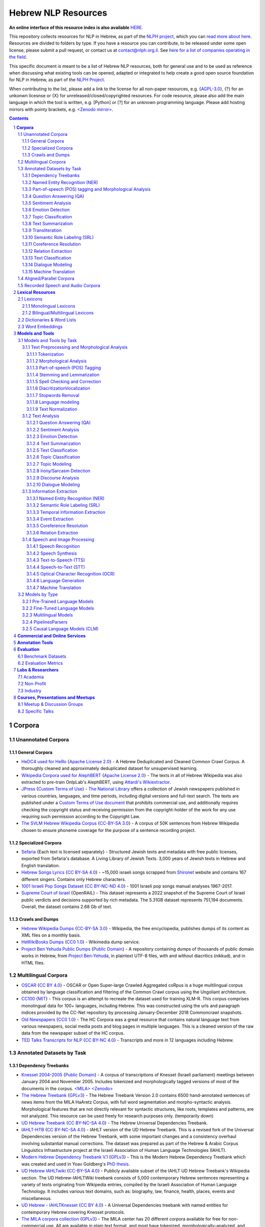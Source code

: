 Hebrew NLP Resources
####################

**An online interface of this resource index is also available** `HERE <https://resources.nnlp-il.mafat.ai/>`_.

This repository collects resources for NLP in Hebrew, as part of the `NLPH project <https://github.com/NLPH/NLPH>`_, which you can `read more about here <https://github.com/NLPH/NLPH>`_. Resources are divided to folders by type. If you have a resource you can contribute, to be released under some open license, please submit a pull request, or contact us at `contact@nlph.org.il <mailto:contact@nlph.org.il>`_. See `here for a list of companies operating in the field <https://github.com/NLPH/NLPH_Resources/blob/master/Industry.rst>`_.

This specific document is meant to be a list of Hebrew NLP resources, both for general use and to be used as reference when discussing what existing tools can be opened, adapted or integrated to help create a good open source foundation for NLP in Hebrew, as part of the `NLPH Project <https://github.com/NLPH/NLPH>`_.

When contributing to the list, please add a link to the license for all non-paper resources, e.g. {`AGPL-3.0`_}, {?} for an unkonwn licesnse or {X} for unreleased/closed/copyrighted resources. For code resource, please also add the main language in which the tool is written, e.g. [Python] or [?] for an unknown programming language. Please add hosting mirrors with pointy brackets, e.g. `<Zenodo mirror> <https://zenodo.org/record/2707356>`_.


.. contents::

.. section-numbering::


**Corpora**
========== 

Unannotated Corpora
------------------------------

General Corpora
^^^^^^^^^^^^^^

* `HeDC4 used for HeRo <https://huggingface.co/datasets/HeNLP/HeDC4>`_ {`Apache License 2.0`_} - A Hebrew Deduplicated and Cleaned Common Crawl Corpus. A thoroughly cleaned and approximately deduplicated dataset for unsupervised learning.

* `Wikipedia Corpora used for AlephBERT <https://github.com/OnlpLab/AlephBERT/tree/main/data/wikipedia>`_ {`Apache License 2.0`_} - The texts in all of Hebrew Wikipedia was also extracted to pre-train OnlpLab's AlephBERT, using `Attardi's Wikiextractor <https://github.com/attardi/wikiextractor>`_.

* `JPress <http://www.jpress.org.il>`_ {`Custom Terms of Use`_} - `The National Library <http://web.nli.org.il>`_ offers a collection of Jewish newspapers published in various countries, languages, and time periods, including digital versions and full-text search. The texts are published under a `Custom Terms of Use document <http://web.nli.org.il/sites/JPress/English/about/Pages/tems-of-use.aspx>`_ that prohibits commercial use, and additionally requires checking the copyright status and receiving permission from the copyright-holder of the work for any use requiring such permission according to the Copyright Law.

* `The SVLM Hebrew Wikipedia Corpus <https://github.com/NLPH/SVLM-Hebrew-Wikipedia-Corpus>`_ {`CC-BY-SA 3.0`_} - A corpus of 50K sentences from Hebrew Wikipedia chosen to ensure phoneme coverage for the purpose of a sentence recording project.

Specialized Corpora
^^^^^^^^^^^^^^^^^

* `Sefaria <https://github.com/Sefaria/Sefaria-Export/>`_ {Each text is licensed separately} - Structured Jewish texts and metadata with free public licenses, exported from Sefaria's database. A Living Library of Jewish Texts. 3,000 years of Jewish texts in Hebrew and English translation.

* `Hebrew Songs Lyrics <https://www.kaggle.com/datasets/guybarash/hebrew-songs-lyrics?fbclid=IwAR1Tji-2oWxeB54wM3YDVViMG7xTM6000yiov_H1AZTQVRiP9VfmiXkyYu4>`_ {`CC BY-SA 4.0 <https://creativecommons.org/licenses/by-sa/4.0/>`_} - ~15,000 israeli songs scrapped from `Shironet <https://shironet.mako.co.il/>`_ website and contains 167 different singers. Contains only Hebrew characters.

* `1001 Israeli Pop Songs Dataset <https://www.kaggle.com/datasets/adamyodfat/1001-israeli-pop-dataset>`_ {`CC BY-NC-ND 4.0`_} - 1001 Israeli pop songs manual analyses 1967-2017.

* `Supreme Court of Israel <https://huggingface.co/datasets/LevMuchnik/SupremeCourtOfIsrael>`_ {OpenRAIL} - This dataset represents a 2022 snapshot of the Supreme Court of Israel public verdicts and decisions supported by rich metadata. The 5.31GB dataset represents 751,194 documents. Overall, the dataset contains 2.68 Gb of text.

Crawls and Dumps
^^^^^^^^^^^^^^^^^

* `Hebrew Wikipedia Dumps <https://dumps.wikimedia.org/hewiki/latest/>`_ {`CC-BY-SA 3.0`_} - Wikipedia, the free encyclopedia, publishes dumps of its content as XML files on a monthly basis.

* `HeWikiBooks Dumps <https://dumps.wikimedia.org/>`_ {`CC0 1.0`_} - Wikimedia dump service.

* `Project Ben Yehuda Public Dumps <https://github.com/projectbenyehuda/public_domain_dump>`_ {`Public Domain`_} - A repository containing dumps of thousands of public domain works in Hebrew, from `Project Ben-Yehuda <https://bybe.benyehuda.org/>`_, in plaintext UTF-8 files, with and without diacritics (nikkud), and in HTML files.

Multilingual Corpora
----------------------------

* `OSCAR <https://oscar-corpus.com/>`_ {`CC BY 4.0 <https://creativecommons.org/licenses/by/4.0/>`_} - OSCAR or Open Super-large Crawled Aggregated coRpus is a huge multilingual corpus obtained by language classification and filtering of the Common Crawl corpus using the Ungoliant architecture.

* `CC100 <https://data.statmt.org/cc-100/?fbclid=IwAR2czQ8iHkINcK3oAoYTtIRcsj0TaiKOedor6S3Xzb-9-djTnHrK5D69lD0>`_ {`MIT`_} - This corpus is an attempt to recreate the dataset used for training XLM-R. This corpus comprises monolingual data for 100+ languages, including Hebrew. This was constructed using the urls and paragraph indices provided by the CC-Net repository by processing January-December 2018 Commoncrawl snapshots.

* `Old Newspapers <https://www.kaggle.com/datasets/alvations/old-newspapers?select=old-newspaper.tsv>`_ {`CC0 1.0`_} - The HC Corpora was a great resource that contains natural language text from various newspapers, social media posts and blog pages in multiple languages. This is a cleaned version of the raw data from the newspaper subset of the HC corpus.

* `TED Talks Transcripts for NLP <https://www.kaggle.com/datasets/miguelcorraljr/ted-ultimate-dataset>`_ {`CC BY-NC 4.0`_} - Transcripts and more in 12 languages including Hebrew.

Annotated Datasets by Task
----------------------------------------

Dependency Treebanks
^^^^^^^^^^^^^^^^^

* `Knesset 2004-2005 <https://github.com/NLPH/knesset-2004-2005>`_ {`Public Domain`_} - A corpus of transcriptions of Knesset (Israeli parliament) meetings between January 2004 and November 2005. Includes tokenized and morphologically tagged versions of most of the documents in the corpus. `<MILA> <http://www.mila.cs.technion.ac.il/eng/resources_corpora_haknesset.html>`_ `<Zenodo> <https://zenodo.org/record/2707356>`_

* `The Hebrew Treebank <http://www.mila.cs.technion.ac.il/resources_treebank.html>`_ {`GPLv3`_} - The Hebrew Treebank Version 2.0 contains 6500 hand-annotated sentences of news items from the MILA HaAretz Corpus, with full word segmentation and morpho-syntactic analysis. Morphological features that are not directly relevant for syntactic structures, like roots, templates and patterns, are not analyzed. This resource can be used freely for research purposes only. (temporarily down)

* `UD Hebrew Treebank <https://github.com/UniversalDependencies/UD_Hebrew>`_ {`CC BY-NC-SA 4.0`_} - The Hebrew Universal Dependencies Treebank.

* `IAHLT-HTB <https://github.com/IAHLT/UD_Hebrew>`_ {`CC BY-NC-SA 4.0`_} - IAHLT version of the UD Hebrew Treebank. This is a revised fork of the Universal Dependencies version of the Hebrew Treebank, with some important changes and a consistency overhaul involving substantial manual corrections. The dataset was prepared as part of the Hebrew & Arabic Corpus Linguistics Infrastructure project at the Israeli Association of Human Language Technologies (IAHLT). 

* `Modern Hebrew Dependency Treebank V.1 <https://www.cs.bgu.ac.il/~yoavg/data/hebdeptb/>`_ {`GPLv3`_} - This is the Modern Hebrew Dependency Treebank which was created and used in Yoav Goldberg's `PhD thesis <http://www.cs.bgu.ac.il/~nlpproj/yoav-phd.pdf>`_.

* `UD Hebrew IAHLTwiki <https://github.com/UniversalDependencies/UD_Hebrew-IAHLTwiki>`_ {`CC-BY-SA 4.0`_} - Publicly available subset of the IAHLT UD Hebrew Treebank's Wikipedia section. The UD Hebrew-IAHLTWiki treebank consists of 5,000 contemporary Hebrew sentences representing a variety of texts originating from Wikipedia entries, compiled by the Israeli Association of Human Language Technology. It includes various text domains, such as: biography, law, finance, health, places, events and miscellaneous. 

* `UD Hebrew - IAHLTKnesset <https://github.com/IAHLT/UD_Hebrew-IAHLTKnesset>`_ {`CC BY 4.0`_} - A Universal Dependencies treebank with named entities for contemporary Hebrew covering Knesset protocols. 

* `The MILA corpora collection <http://www.mila.cs.technion.ac.il/resources_corpora.html>`_ {`GPLv3`_} - The MILA center has 20 different corpora available for free for non-commercial use. All are available in plain text format, and most have tokenized, morphologically-analyzed, and morphologically-disambiguated versions available too. (temporarily down)

Named Entity Recognition (NER)
^^^^^^^^^^^^^^^^^^^^^^^^^^^^^^^^^^

* `NEMO <https://github.com/OnlpLab/NEMO-Corpus>`_ {`CC BY 4.0 <https://creativecommons.org/licenses/by/4.0/>`_} - Named Entity (NER) annotations of the Hebrew Treebank (Haaretz newspaper) corpus, including: morpheme and token level NER labels, nested mentions, and more. The following entity types are tagged: Person, Organization, Geo-Political Entity, Location, Facility, Work-of-Art, Event, Product, Language.

* `MDTEL <https://github.com/yonatanbitton/mdtel?fbclid=IwAR3Npi5lG4hGy1dcQwdr2RWuEFUArjmQ_bo3FXQ9KhYZUpK5OO67-aT-e5k>`_ {`MIT`_} - A dataset of posts from the www.camoni.co.il, tagged with medical entities from the UMLS, and a code that recognize medical entities in the Hebrew text.

* `Ben-Mordecai and Elhadad's Corpus <https://www.cs.bgu.ac.il/~elhadad/nlpproj/naama/>`_ {?} - Newspaper articles in different fields: news, economy, fashion and gossip. The following entity types are tagged: entity names (person, location, organization), temporal expression (date, time) and number expression (percent, money). `Demo <https://www.cs.bgu.ac.il/~elhadad/nlpproj/naama/demo/demo.html>`_

* `UD Hebrew - IAHLTKnesset <https://github.com/IAHLT/UD_Hebrew-IAHLTKnesset>`_ {`CC BY 4.0`_} - A Universal Dependencies treebank with named entities for contemporary Hebrew covering Knesset protocols.

Part-of-speech (POS) tagging and Morphological Analysis
^^^^^^^^^^^^^^^^^^^^^^^^^^^^^^^^^^

* `Knesset 2004-2005 <https://github.com/NLPH/knesset-2004-2005>`_ {`Public Domain`_} - A corpus of transcriptions of Knesset (Israeli parliament) meetings between January 2004 and November 2005. Includes tokenized and morphologically tagged versions of most of the documents in the corpus. `<MILA> <http://www.mila.cs.technion.ac.il/eng/resources_corpora_haknesset.html>`_ `<Zenodo> <https://zenodo.org/record/2707356>`_

* `The Hebrew Treebank <http://www.mila.cs.technion.ac.il/resources_treebank.html>`_ {`GPLv3`_} - The Hebrew Treebank Version 2.0 contains 6500 hand-annotated sentences of news items from the MILA HaAretz Corpus, with full word segmentation and morpho-syntactic analysis. Morphological features that are not directly relevant for syntactic structures, like roots, templates and patterns, are not analyzed. This resource can be used freely for research purposes only. (temporarily down)

* `UD Hebrew Treebank <https://github.com/UniversalDependencies/UD_Hebrew>`_ {`CC BY-NC-SA 4.0`_} - The Hebrew Universal Dependencies Treebank.

* `IAHLT-HTB <https://github.com/IAHLT/UD_Hebrew>`_ {`CC BY-NC-SA 4.0`_} - IAHLT version of the UD Hebrew Treebank. This is a revised fork of the Universal Dependencies version of the Hebrew Treebank, with some important changes and a consistency overhaul involving substantial manual corrections. The dataset was prepared as part of the Hebrew & Arabic Corpus Linguistics Infrastructure project at the Israeli Association of Human Language Technologies (IAHLT). 

* `Modern Hebrew Dependency Treebank V.1 <https://www.cs.bgu.ac.il/~yoavg/data/hebdeptb/>`_ {`GPLv3`_} - This is the Modern Hebrew Dependency Treebank which was created and used in Yoav Goldberg's `PhD thesis <http://www.cs.bgu.ac.il/~nlpproj/yoav-phd.pdf>`_.

* `UD Hebrew IAHLTwiki <https://github.com/UniversalDependencies/UD_Hebrew-IAHLTwiki>`_ {`CC-BY-SA 4.0`_} - Publicly available subset of the IAHLT UD Hebrew Treebank's Wikipedia section. The UD Hebrew-IAHLTWiki treebank consists of 5,000 contemporary Hebrew sentences representing a variety of texts originating from Wikipedia entries, compiled by the Israeli Association of Human Language Technology. It includes various text domains, such as: biography, law, finance, health, places, events and miscellaneous. 

* `UD Hebrew - IAHLTKnesset <https://github.com/IAHLT/UD_Hebrew-IAHLTKnesset>`_ {`CC BY 4.0`_} - A Universal Dependencies treebank with named entities for contemporary Hebrew covering Knesset protocols. 

* `The Hebrew Language Corpus - Morphological Annotation (קורפוס השפה העברית - תיוג מורפולוגי) <https://data.gov.il/dataset/corpus?fbclid=IwAR0wdLSYk-v43SiZI1c2s4Pq0LPlPHP0HJ6MVHzKwn5l7GEXNVScRSyjUSk>`_ {`Open`_} - An annotated Hebrew database published as part of the Hebrew Language Corpus Project of Israel National Digital Agency and The Academy of the Hebrew Language.

* `The MILA corpora collection <http://www.mila.cs.technion.ac.il/resources_corpora.html>`_ {`GPLv3`_} - The MILA center has 20 different corpora available for free for non-commercial use. All are available in plain text format, and most have tokenized, morphologically-analyzed, and morphologically-disambiguated versions available too. (temporarily down)


Question Answering (QA)
^^^^^^^^^^^^^^^^^^^^^^^^^^^^^^^^^^

* `HeQ <https://github.com/NNLP-IL/Hebrew-Question-Answering-Dataset>`_ {`CC BY 4.0 <https://creativecommons.org/licenses/by/4.0/>`_} - a question answering dataset in Modern Hebrew, consisting of 30,147 questions. The dataset follows the format and crowdsourcing methodology of SQuAD (Stanford Question Answering Dataset) and the original ParaShoot. A team of crowdworkers formulated and answered reading comprehension questions based on random paragraphs in Hebrew. The answer to each question is a segment of text (span) included in the relevant paragraph. The paragraphs are sourced from two different platforms: (1) Hebrew Wikipedia, and (2) Geektime, an online Israeli news channel specializing in technology.

* `ParaShoot <https://github.com/omrikeren/ParaShoot>`_ {?} - A Hebrew question and answering dataset in the style of `SQuAD <https://arxiv.org/abs/1606.05250>`_, created by Omri Keren and Omer Levy. ParaShoot is based on articles scraped from Wikipedia. The dataset contains 3K crowdsource-annotated pairs of questions and answers, in a setting suitable for few-shot learning.

* `HebWiki QA <https://github.com/TechnionTDK/hebwiki-qa?fbclid=IwAR0Xbq-s1xu2gH8BS35zgFgNCeHIJ6wVZws4gqHCZ_VucbgiIngpHNTWApU>`_ {?} Translated (by google translation API) SQUAD dataset from English to Hebrew. The translation process included fixation and removal of bad translations.

Sentiment Analysis
^^^^^^^^^^^^^^^^^^^^^^^^^^^^^^^^^^

* `Hebrew-Sentiment-Data Amram et al. <https://github.com/OnlpLab/Hebrew-Sentiment-Data>`_ {?} - A sentiment analysis benchmark (positive, negative and neutral sentiment) for Hebrew, based on 12K social media comments, containing two instances of input items: token-based and morpheme-based. A cleaned version of the Hebrew Sentiment dataset - a test-train data leakage was cleaned.

* `Emotion User Generated Content (UGC) <https://github.com/avichaychriqui/HeBERT?fbclid=IwAR0GVuSWEvYWimkV4Z22h6-GSEznY2G2eIRz7gDGcAcHT3hB4vgUkxkBCPg>`_ {`MIT`_} - collected for HeBERT model and includes comments posted on news articles collected from 3 major Israeli news sites, between January 2020 to August 2020. The total size of the data is ~150 MB, including over 7 millions words and 350K sentences. ~2000 sentences were annotated by crowd members (3-10 annotators per sentence) **for overall sentiment (polarity)** and eight emotions.

* `Sentiment HebrewDataset <https://github.com/shlomisumit/HebrewDatasets>`_ {`MIT`_} -  The sentiment analysis dataset contains 75,152 tagged sentences from 3 categories: economy, news (mostly politics) and sport. All the sentences were annotated by crowd members (2-5 annotators) to sentiment: positive, negative or neutral. This dataset was created by SUMIT-AI company, thanks to joint funding of the `NNLP-IL <https://nnlp-il.mafat.ai/>`_.

Emotion Detection
^^^^^^^^^^^^^^^^^^^^^^^^^^^^^^^^^^

* `Emotion User Generated Content (UGC) <https://github.com/avichaychriqui/HeBERT?fbclid=IwAR0GVuSWEvYWimkV4Z22h6-GSEznY2G2eIRz7gDGcAcHT3hB4vgUkxkBCPg>`_ {`MIT`_} - collected for HeBERT model and includes comments posted on news articles collected from 3 major Israeli news sites, between January 2020 to August 2020. The total size of the data is ~150 MB, including over 7 millions words and 350K sentences. ~2000 sentences were annotated by crowd members (3-10 annotators per sentence) for overall sentiment (polarity) and eight emotions: anger, disgust, expectation , fear, happiness, sadness, surprise and trust.

Topic Classification
^^^^^^^^^^^^^^^^^^^^^^^^^^^^^^^^^^

* `Knesset Topic Classification <https://github.com/NitzanBarzilay/KnessetTopicClassification/>`_ {?} - This data was collected as a part of Nitzan Barzilay's project and contains about 2,700 quotes from Knesset meetings, manually classified into eight topics: education, Covid-19, welfare, economic, women and LGBT, health, security, internal security.

* `ThinkIL <http://thinkil.co.il/the-website/credits_and_sponsors/>`_ {`CC-BY-SA 3.0`_} - An archive of the writings of Zvi Yanai.

Text Summarization
^^^^^^^^^^^^^^^^^^^^^^^^^^^^^^^^^^

Transliteration
^^^^^^^^^^^^^^^^^^^^^^^^^^^^^^^^^^
* `TaatikNet <https://github.com/morrisalp/taatiknet>`_ {`CC BY-SA 3.0`_} - Sequence-to-sequence learning for Hebrew transliteration (converting between Hebrew text and Latin transliteration). See also `post<https://towardsdatascience.com/taatiknet-sequence-to-sequence-learning-for-hebrew-transliteration-4c9175a90c23>`_ and for an interactive demo, see `https://huggingface.co/spaces/malper/taatiknet>`_

Semantic Role Labeling (SRL)
^^^^^^^^^^^^^^^^^^^^^^^^^^^^^^^^^^

Coreference Resolution
^^^^^^^^^^^^^^^^^^^^^^^^^^^^^^^^^^

Relation Extraction
^^^^^^^^^^^^^^^^^^^^^^^^^^^^^^^^^^

Text Classification
^^^^^^^^^^^^^^^^^^^^^^^^^^^^^^^^^^

Dialogue Modeling
^^^^^^^^^^^^^^^^^^^^^^^^^^^^^^^^^^

Machine Translation
^^^^^^^^^^^^^^^^^^^^^^^^^^^^^^^^^^

Aligned/Parallel Corpora
-----------------------------------

Recorded Speech and Audio Corpora
----------------------------------------------------

* `The HUJI Corpus of Spoken Hebrew <https://huji-corpus.com/>`_ {`CC BY 4.0 <https://creativecommons.org/licenses/by/4.0/>`_} - The corpus project, created by Dr Michal Marmorstein, Nadav Matalon, Amir Efrati, Itamar Folman and Yuval Geva, and hosted by the Hebrew University of Jerusalem (HUJI), aims at documenting naturally occurring speech and interaction in Modern Hebrew. Data come from telephone conversations recorded during the years 2020–2021. Data annotation followed standard methods of Interactional Linguistics (Couper-Kuhlen and Selting 2018). Audio files and transcripts were made freely accessible online.

* `CoSIH - The Corpus of Spoken Hebrew <http://cosih.com/table-3.html>`_ {?} - The Corpus of Spoken Israeli Hebrew (CoSIH) is a database of recordings of spoken Israeli Hebrew

* `MaTaCOp <https://www.openu.ac.il/en/academicstudies/matacop/pages/default.aspx>`_ {?} - a corpus of Hebrew dialogues within the Map Task framework (allowed for non-commercial research and teaching purposes only)

* `HaArchion <http://www.haarchion.co.il/>`_ {?} - Recording of various Hebrew prose and poetry being read. (temporarily down)

* `Robo-Shaul (רובו-שאול) <https://story.kan.org.il/robo_shaul>`_ {?} - Transcribed audio recordings (30 hours) of an Israeli economics podcast (חיות כיס).

**Lexical Resources**
================

Lexicons
--------------

Monolingual Lexicons
^^^^^^^^^^^^^^^^^^^^^^^^^

* The BGU morphological lexicon (not yet released)

* The morphological lexicon of the Israeli National Institute for Testing and Evaluation (not yet released)

* `The MILA lexicon of Hebrew words <http://www.mila.cs.technion.ac.il/resources_lexicons_mila.html>`_ {`GPLv3`_} - The lexicon was designed mainly for usage by morphological analyzers, but is being constantly extended to facilitate other applications as well. The lexicon contains about 25,000 lexicon items and is extended regularly. Free for non-commercial use. (temporarily down)

* `MILA's Verb Complements Lexicon <https://github.com/NLPH/NLPH_Resources/tree/master/linguistic_resources/lexicons/MILA_verb_complements%20_lexicon>`_ {`GPLv3`_}

* `Hebrew Psychological Lexicons <https://github.com/natalieShapira/HebrewPsychologicalLexicons?fbclid=IwAR20aH6v8MY9rZH9H03-DetxPYVEjispaH5n2Zrs-rSnjOFyv4zNiawlpIU>`_ {`CC-BY-SA 4.0`_} - Natalie Shapira's large collection of Hebrew psychological lexicons and word lists. Useful for various psychology applications such as detecting emotional state, well being, relationship quality in conversation, identifying topics (e.g., family, work) and many more.

Bilingual/Multilingual Lexicons
^^^^^^^^^^^^^^^^^^^^^^^^^^^^^^^^^^

* `Hebrew WordNet <http://www.mila.cs.technion.ac.il/resources_lexicons_wordnet.html>`_ {`GPLv3`_} -  Hebrew WordNet uses the MultiWordNet methodology and is aligned with the one developed at IRST (and therefore is aligned with English, Italian and Spanish). Free for non-commercial use. (temporarily down)

* `Sentiment lexicon <https://www.kaggle.com/datasets/rtatman/sentiment-lexicons-for-81-languages>`_ {`GPLv3`_} - Sentiment analysis, the task of automatically detecting whether a piece of text is positive or negative, generally relies on a hand-curated list of words with positive sentiment (good, great, awesome) and negative sentiment (bad, gross, awful). This dataset contains both positive and negative sentiment lexicons for 81 languages.

* `word2word <https://github.com/Kyubyong/word2word>`_ {`Apache License 2.0`_} - Easy-to-use word-to-word translations for 3,564 language pairs. Hebrew is one of the 62 supported languages, and thus word-to-word translation to/from Hebrew is supported for 61 languages.

Dictionaries & Word Lists
-------------------------------------------

* `Eran Tomer's Digital Vocalized Text Corpus <https://www.dropbox.com/sh/rlg0k0flz0675ho/AADvfxmY3SN8lqmkGAWr0hd2a?dl=0>`_ {`Apache License 2.0`_} - A corpus of digital vocalized Hebrew texts created by Eran Tomer as part of his Master thesis. The corpus is found in the ``resources`` folder.

* `MILA's Hebrew Stopwords List <https://github.com/NLPH/NLPH_Resources/tree/master/linguistic_resources/word_lists/MILA_stopwords>`_ {`GPLv3`_} - An Excel XLSX file containing 23,327 Hebrew tokens in descending order of frequency.

* `Tapuz Hebrew Stop Words <https://www.kaggle.com/datasets/danofer/hebrew-stop-words?fbclid=IwAR2DpSsgJuYyPdaJ9K2WUpZY324pjkXOAuWKv4sUhgkZVjY7n6ej6UK7pwQ>`_ - a list of the 500 most common words (stop words) computed from discussions from the Tapuz People website, on a variety of subjects. (Data files © Original Authors)

* `Stop words <https://www.kaggle.com/datasets/heeraldedhia/stop-words-in-28-languages?select=hebrew.txt>`_ {`GPLv2`_} - Stop words in 28 languages.

* `Hebrew verb lists <https://github.com/NLPH/NLPH_Resources/tree/master/linguistic_resources/word_lists/hebrew_verbs_eran_tomer>`_ {`CC-BY 4.0`_} - Created by Eran Tomer (erantom@gmail.com).

* `Hebrew name lists <https://github.com/NLPH/NLPH_Resources/tree/master/linguistic_resources/word_lists/dday>`_ {`CC-BY 4.0`_} - Lists of street, company, given and last names. Created by Guy Laybovitz.

* `Most Common Hebrew Verbs on Twitter <https://github.com/NLPH/NLPH_Resources/blob/master/linguistic_resources/word_lists/top_1000_hebrew_words_twitter_2018.txt>`_ - 1000 most frequent words in Hebrew tweets during (roughly) 2018.

* `KIMA - the Historical Hebrew Gazetteer <http://data.geo-kima.org/>`_ - Place Names in the Hebrew Script. An open, attestation based, historical database. Kima currently holds 27,239 Places, with 94,650 alternate variants of their names and 236,744 attestations of these variants.

* Wikidata Lexemes {`CC0 1.0`_} - over 500K conjugations with morphological analysis, mainly based on Hspell. Can be queried using http://query.wikidata.org/ - Uploaded by Uziel302

* `Most Common Hebrew Words on Twitter <https://github.com/YontiLevin/Hebrew-most-common-words-by-Twitter?fbclid=IwAR2oZcojNddFzs4Cd6cMI-Zyp1Mh8h2s2Ih61mQ3vQMDyw-2wf6Dd3DmIMw>`_ - Hebrew most common words by Twitter based on tweets from March 2018 to March 2019.

* `Hebrew WordLists <https://github.com/eyaler/hebrew_wordlists?fbclid=IwAR3QlqD_MDPxhiK7IktW7Sp8fnlgANT3TCYX6R_Rg_gzK9t8vXAqDuAbP90>`_ {`AGPL-3.0`_} - Useful word lists extracted from Hspell 1.4 by Eyal Gruss.

* `Hebrew stop word base on the UD <https://github.com/NNLP-IL/Stop-Words-Hebrew>`_ {`CC-BY-SA 4.0`_} - List of stop words in Hebrew produced by using Universal Dependencies of the The Israeli Association of Human Language Technologies (IAHLT).

* `The Word-Frequency Database for Printed Hebrew <https://github.com/eranroz/BotMisparim>`_ - supplies the frequency of occurrence of any Hebrew letter cluster (mean occurrence per million). The corpus was assembled throughout the year 2001, and consists of text downloaded from 914 editions of the three major daily online Hebrew newspapers (Haaretz, Maariv, and Yediot Acharonot). After removing abbreviations, single characters, forms with counts that are less than 3 (mostly typos), and splitting hyphenated forms (vast majority were two words), the corpus totals 554,270 types and 619,835,788 tokens. (©The Hebrew University of Jerusalem)

Word Embeddings
------------------------------

* `fastText pre-trained word vectors <https://github.com/facebookresearch/fastText/blob/master/docs/pretrained-vectors.md>`_ for Hebrew {`CC-BY-SA 3.0`_} - Trained on `Wikipedia <https://www.wikipedia.org/>`_ using `fastText <https://github.com/facebookresearch/fastText>`_. Comes in both the binary and text default formats of fastText: `binary+text <https://dl.fbaipublicfiles.com/fasttext/vectors-wiki/wiki.he.zip>`_, `text <https://dl.fbaipublicfiles.com/fasttext/vectors-wiki/wiki.he.vec>`_. In the text format, each line contains a word followed by its embedding; Each value is space separated; Words are ordered by their frequency in a descending order.

* `hebrew-word2vec pre-trained word vectors <https://github.com/Ronshm/hebrew-word2vec>`_ {`Apache License 2.0`_} - Trained on data from Twitter. Developed by Ron Shemesh in Bar-Ilan University's NLP lab under the instruction of Dr. Yoav Goldberg. Contains vectors for over 1.4M words (as of January 2018). Comes in a zip with two files: a text file with a word list and a NumPy array file (npy file).

* `CoNLL17 word2vec word embeddings <http://vectors.nlpl.eu/repository/>`_ {`CC BY 4.0 <https://creativecommons.org/licenses/by/4.0/>`_} - Trained on the Hebrew CoNLL17 corpus using Word2Vec continuous skipgram, with a vecotor dimension of 100 and a window size of 10. The vocabulary includes 672,384 words.

* `CoNLL17 ELMO word embeddings <https://github.com/ltgoslo/simple_elmo/>`_ {`GPLv3`_} - Trained on the Hebrew CoNLL17 corpus using ELMO. **NOTE:** The link at the repository might not work. To download a concerete version of the Hebrew embeddings, `press here <http://vectors.nlpl.eu/repository/20/154.zip>`_.

* `Hebrew Word Embeddings by Lior Shkiller <https://github.com/liorshk/wordembedding-hebrew>`_ - Read more in `this blog post <https://www.oreilly.com/learning/capturing-semantic-meanings-using-deep-learning>`_.

* `Hebrew Subword Embeddings <https://nlp.h-its.org/bpemb/he/>`_

* `LASER Language-Agnostic SEntence Representations <https://github.com/facebookresearch/LASER>`_ {`CC BY-NC 4.0`_} - LASER is a library to calculate and use multilingual sentence embeddings.

* `hebrew-w2v <https://github.com/Iddoyadlin/hebrew-w2v?fbclid=IwAR3QIwzgcziyANpq8-YEPeO1eQzBboDCLeIiSPnenqrFEedCNCgB3QEo44o>`_ {`Apache License 2.0`_} - Iddo Yadlin and Itamar Shefi's word2vec model for Hebrew, trained on a corpus which is the Hebrew wikipedia dump only tokenized with hebpipe.

* `BEREL <https://www.dropbox.com/sh/us98wjb178itjk1/AACWu62ffHJ0zk19i77_rV06a?dl=0&fbclid=IwAR0GbzbyASH8bA_lCadXA-2l09oXtg_NNm4QTQ69WDfdtG77gWx9WufB_II>`_ {?} - BERT Embeddings for Rabbinic-Encoded Language - DICTA's pre-trained language model (PLM) for Rabbinic Hebrew.

**Models and Tools**
================

Models and Tools by Task
------------------------------------------

Text Preprocessing and Morphological Analysis
^^^^^^^^^^^^^^^^^^^^^^

Tokenization
~~~~~~~~~~~~

* `Yonti Levin's Hebrew Tokenizer <https://github.com/YontiLevin/Hebrew-Tokenizer>`_ [Python] {`MIT`_} - A very simple python tokenizer for Hebrew text. No batteries included - No dependencies needed! 

* `Hebrew Tokenizer <https://github.com/eyaler/hebrew_tokenizer?fbclid=IwAR1vbBpU9SOzQ71ZaxAjyBwNVuyhuYs3dMQsAUlZXCINy4TSg2BVWvoBARc>`_ {?} - Eyal Gruss's Hebrew tokenizer. A field-tested Hebrew tokenizer for dirty texts (ben-yehuda project, bible, cc100, mc4, opensubs, oscar, twitter) focused on multi-word expression extraction. 

* `RFTokenizer <https://github.com/amir-zeldes/RFTokenizer>`_ [Python] {`Apache License 2.0`_} - A highly accurate morphological segmenter to break up complex word forms

Morphological Analysis
~~~~~~~~~~~~~~~~~~~~~~~~

* `The MILA Morphological Analysis Tool <http://www.mila.cs.technion.ac.il/tools_analysis.html>`_ [?] {`GPLv3`_} - Takes as input undotted Hebrew text (formatted either as plain text or as tokenized XML following MILA's standards). The Analyzer then returns, for each token, all the possible morphological analyses of the token, reflecting part of speech, transliteration, gender, number, definiteness, and possessive suffix. Free for non-commercial use. (temporarily down)

* `The MILA Morphological Disambiguation Tool <http://www.mila.cs.technion.ac.il/tools_disambiguation.html>`_ [?] {`GPLv3`_} - Takes as input morphologically-analyzed text and uses a Hidden Markov Model (HMM) to assign scores for each analysis, considering contextual information from the rest of the sentence. For a given token, all analyses deemed impossible are given scores of 0; all n analyses deemed possible are given positive scores. Free for non-commercial use. (temporarily down)

* `BGU Tagger: Morphological Tagging of Hebrew <https://www.cs.bgu.ac.il/~elhadad/nlp12/hebrew/TagHebrew.html>`_ [Java] {?} - Morphological Analysis, Disambiguation.

* `AlephBERT <https://huggingface.co/onlplab/alephbert-base?fbclid=IwAR3gP64XJEDvRcJ9UQm2DIttOnv7Y-6I5R-t7djj9TTTsXlcIA8qyx8PzSQ>`_ {`Apache License 2.0`_} - a large pre-trained language model for Modern Hebrew, publicly available, pre-training on Oscar, Texts of Hebrew tweets, all of Hebrew Wikipedia, published by the OnlpLab team. This model obtains state-of-the- art results on the tasks of segmentation and Part of Speech Tagging. Github: https://github.com/OnlpLab/AlephBERT 

* `AlephBERTGimmel <https://arxiv.org/pdf/2211.15199.pdf>`_ {`CC0 1.0`_} - a new Hebrew pre-trained language model, trained on the same dataset as the previous SOTA Hebrew PLM AlephBERT, consisting of approximately 2 billion words of text but with a substantially increased vocabulary of 128,000 word pieces. Published as a collaboration of the OnlpLab team and Dicta. Github: https://github.com/Dicta-Israel-Center-for-Text-Analysis/alephbertgimmel

* `TavBERT <https://github.com/omrikeren/TavBERT>`_ {`MIT`_} - a BERT-style masked language model over character sequences, published by Omri Keren, Tal Avinari, Prof. Reut Tsarfaty and Dr. Omer Levy.

* `Verb Inflector <https://github.com/NLPH/NLPH_Resources/tree/master/code/VerbInflector>`_ [Java] {`Apache License 2.0`_} - A generation mechanism, created as part of Eran Tomer's (erantom@gmail.com) Master thesis, which produces vocalized and morphologically tagged Hebrew verbs given a non-vocalized verb in base-form and an indication of which pattern the verb follows.

* `HebPipe <https://github.com/amir-zeldes/HebPipe>`_ [Python] {`Apache License 2.0`_} - End-to-end pipeline for Hebrew NLP using off the shelf tools, including morphological analysis, tagging, lemmatization, parsing and more.

* `YAP morpho-syntactic parser <https://github.com/OnlpLab/yap>`_ [Go] {`Apache License 2.0`_} - Morphological Analysis, disambiguation and dependency Parser. Morphological Analyzer relies on the BGU Lexicon. [`original repository <http://github.com/habeanf/yap>`_] `Demo <https://nlp.biu.ac.il/~rtsarfaty/onlp/hebrew/>`_

* `SPMRL to UD <https://github.com/shovalsa/SPMRL-to-UD>`_ {`Apache License 2.0`_} - Converts YAP's output from the SPMRL scheme to UD v2.

* `HebMorph <https://github.com/synhershko/HebMorph>`_ [Lucene] {`AGPL-3.0`_} - An open-source effort to make Hebrew properly searchable by various IR software libraries. Includes Hebrew Analyzer for Lucene.

* `Hspell <http://hspell.ivrix.org.il/>`_ [?] {`AGPL-3.0`_} - Free Hebrew linguistic project including spell checker and  morphological analyzer. `HspellPy <https://github.com/eranroz/HspellPy/>`_ [Python] {`AGPL-3.0`_} - Python wrapper for Hspell.

Part-of-speech (POS) Tagging
~~~~~~~~~~~~~~~~~~~~~~~~

* `AlephBERT <https://huggingface.co/onlplab/alephbert-base?fbclid=IwAR3gP64XJEDvRcJ9UQm2DIttOnv7Y-6I5R-t7djj9TTTsXlcIA8qyx8PzSQ>`_ {`Apache License 2.0`_} - a large pre-trained language model for Modern Hebrew, publicly available, pre-training on Oscar, Texts of Hebrew tweets, all of Hebrew Wikipedia, published by the OnlpLab team. This model obtains state-of-the- art results on the tasks of segmentation and Part of Speech Tagging. Github: https://github.com/OnlpLab/AlephBERT

* `AlephBERTGimmel <https://arxiv.org/pdf/2211.15199.pdf>`_ {`CC0 1.0`_} - a new Hebrew pre-trained language model, trained on the same dataset as the previous SOTA Hebrew PLM AlephBERT, consisting od approximiately 2 billion words of text but with a substantially increased vocabulary of 128,000 word pieces. Published as a collaboration of the OnlpLab team and Dicta. Github: https://github.com/Dicta-Israel-Center-for-Text-Analysis/alephbertgimmel

* `TavBERT <https://github.com/omrikeren/TavBERT>`_ {`MIT`_} - a BERT-style masked language model over character sequences, published by Omri Keren, Tal Avinari, Prof. Reut Tsarfaty and Dr. Omer Levy.

* `The MILA Morphological Analysis Tool <http://www.mila.cs.technion.ac.il/tools_analysis.html>`_ [?] {`GPLv3`_} - Takes as input undotted Hebrew text (formatted either as plain text or as tokenized XML following MILA's standards). The Analyzer then returns, for each token, all the possible morphological analyses of the token, reflecting part of speech, transliteration, gender, number, definiteness, and possessive suffix. Free for non-commercial use. (temporarily down)

* `HebPipe <https://github.com/amir-zeldes/HebPipe>`_ [Python] {`Apache License 2.0`_} - End-to-end pipeline for Hebrew NLP using off the shelf tools, including morphological analysis, tagging, lemmatization, parsing and more

* `YAP morpho-syntactic parser <https://github.com/OnlpLab/yap>`_ [Go] {`Apache License 2.0`_} - Morphological Analysis, disambiguation and dependency Parser. Morphological Analyzer relies on the BGU Lexicon. [`original repository <http://github.com/habeanf/yap>`_] `Demo <https://nlp.biu.ac.il/~rtsarfaty/onlp/hebrew/>`_

Stemming and Lemmatization
~~~~~~~~~~~~~~~~~~~~~~~~

* `HebPipe <https://github.com/amir-zeldes/HebPipe>`_ [Python] {`Apache License 2.0`_} - End-to-end pipeline for Hebrew NLP using off the shelf tools, including morphological analysis, tagging, lemmatization, parsing and more.

* `YAP morpho-syntactic parser <https://github.com/OnlpLab/yap>`_ [Go] {`Apache License 2.0`_} - Morphological Analysis, disambiguation and dependency Parser. Morphological Analyzer relies on the BGU Lexicon. [`original repository <http://github.com/habeanf/yap>`_] `Demo <https://nlp.biu.ac.il/~rtsarfaty/onlp/hebrew/>`_

Spell Checking and Correction
~~~~~~~~~~~~~~~~~~~~~~~~

* `Shtey Shekel <https://he.wikipedia.org/wiki/%D7%95%D7%99%D7%A7%D7%99%D7%A4%D7%93%D7%99%D7%94:%D7%AA%D7%97%D7%96%D7%95%D7%A7%D7%94/%D7%A9%D7%AA%D7%99_%D7%A9%D7%A7%D7%9C>`_ {`MIT`_} - Wikiproject for correcting grammar mistakes. (Heuristic) positive annotions can be derived from  `query <https://quarry.wmflabs.org/query/21957>`_. 

* `Hspell <http://hspell.ivrix.org.il/>`_ [?] {`AGPL-3.0`_} - Free Hebrew linguistic project including spell checker and  morphological analyzer. `HspellPy <https://github.com/eranroz/HspellPy/>`_ [Python] {`AGPL-3.0`_} - Python wrapper for Hspell.

Diacritization\Vocalization
~~~~~~~~~~~~~~~~~~~~~~~~

* `Nakdan <https://nakdan.dicta.org.il/>`_ (`Paper <https://aclanthology.org/2020.acl-demos.23.pdf>`_) - Tool for Automatic and semi-automatic Nikud for Hebrew texts. Avi Shmidman, Shaltiel Shmidman, Moshe Koppel, and Yoav Goldberg. 2020. Nakdan: Professional Hebrew diacritizer. In Proceedings of the 58th Annual Meeting of the Association for Computational Linguistics: System Demonstrations, pages 197–203, Online. Association for Computational Linguistics.

* `Nakdimon <https://www.nakdimon.org/>`_ (`Paper <https://arxiv.org/abs/2105.05209/>`_ , `code <https://github.com/elazarg/nakdimon/>`_ ,  `data <https://github.com/elazarg/hebrew-diacritize/>`_) - Hebrew diacritizer. Elazar Gershuni and Yuval Pinter: Restoring Hebrew Diacritics Without a Dictionary. `Demo in Replicate <https://replicate.com/elazarg/nakdimon/>`_.

* `UNIKUD <https://dagshub.com/morrisalp/unikud>`_ {`MIT`_} - Morris Alper's open-source tool for adding vowel signs (Nikud) to Hebrew text, uses no rule-based logic, built with a CANINE transformer network. An interactive demo is available at https://huggingface.co/spaces/malper/unikud Blog post: https://towardsdatascience.com/unikud-adding-vowels-to-hebrew-text-with-deep-learning-powered-by-dagshub-56d238e22d3f .

* `Hebrew OCR with Nikud <https://www.cs.bgu.ac.il/~elhadad/hocr/>`_ [Python] {?} - A program to convert Hebrew text files (without Nikud) to text files with the correct Nikud. Developed by Adi Oz and Vered Shani.

Stopwords Removal
~~~~~~~~~~~~~~~~~~~~~~~~

Language modeling
~~~~~~~~~~~~~~~~~~~~~~~~

* `Legal-HeBERT <https://github.com/avichaychriqui/Legal-HeBERT?fbclid=IwAR3sFizNJEfPIXm0Agg5HpELUm49v11kfksjes72-Q-9CxMwv8hdR8I5ahg>`_ {?} - a BERT model for Hebrew legal and legislative domains. It is intended to improve the legal NLP research and tools development in Hebrew. Avichay Chriqui, Dr. Inbal Yahav Shenberger and Dr. Ittai Bar-Siman-Tov release two versions of Legal-HeBERT: `The first version <https://huggingface.co/avichr/Legal-heBERT_ft?fbclid=IwAR3K16AoiBYtZlpf2C6TjSstOv7ZuaWLIwCOq93_fRV6bGA3ssDA8NfuHmY>`_ is a fine-tuned model of HeBERT applied on legal and legislative documents. `The second version <https://huggingface.co/avichr/Legal-heBERT?fbclid=IwAR3r-QUCMSdzCoAjomifrk2hCPX7kvGJk47raHHfqBI511QXXchaOkL8rFo>`_ uses HeBERT's architecture guidlines to train a BERT model from scratch.

Text Normalization
~~~~~~~~~~~~~~~~~~~~~~~~

Text Analysis
^^^^^^^^^^^^^^^

Question Answering (QA)
~~~~~~~~~~~~~~~~~~~~~~~~

* `HeRo <https://huggingface.co/HeNLP/HeRo>`_ {?} - RoBERTa based language model for Hebrew, present state-of-the-art results on sentiment analysis, named entity recognition and question answering.

Sentiment Analysis
~~~~~~~~~~~~~~~~~~~~~~~~

* `HeRo <https://huggingface.co/HeNLP/HeRo>`_ {?} - RoBERTa based language model for Hebrew, present state-of-the-art results on sentiment analysis, named entity recognition and question answering.

* `AlephBERT <https://huggingface.co/onlplab/alephbert-base?fbclid=IwAR3gP64XJEDvRcJ9UQm2DIttOnv7Y-6I5R-t7djj9TTTsXlcIA8qyx8PzSQ>`_ {`Apache License 2.0`_} - a large pre-trained language model for Modern Hebrew, publicly available, pre-training on Oscar, Texts of Hebrew tweets, all of Hebrew Wikipedia, published by the OnlpLab team. Github: https://github.com/OnlpLab/AlephBERT

* `AlephBERTGimmel <https://arxiv.org/pdf/2211.15199.pdf>`_ {`CC0 1.0`_} - a new Hebrew pre-trained language model, trained on the same dataset as the previous SOTA Hebrew PLM AlephBERT, consisting od approximiately 2 billion words of text but with a substantially increased vocabulary of 128,000 word pieces. Published as a collaboration of the OnlpLab team and Dicta. Github: https://github.com/Dicta-Israel-Center-for-Text-Analysis/alephbertgimmel

* `Neural Sentiment Analyzer for Modern Hebrew <https://github.com/omilab/Neural-Sentiment-Analyzer-for-Modern-Hebrew>`_ [?] {`MIT`_} - This code and dataset provide an established benchmark for neural sentiment analysis for Modern Hebrew.

* `HeBERT <https://github.com/avichaychriqui/HeBERT>`_ {`MIT`_} - HeBERT is a Hebrew pretrained language model for Polarity Analysis and Emotion Recognition, published by Dr. Inbal Yahav Shenberger and Avichay Chriqui. It is based on Google's BERT architecture and it is BERT-Base config. HeBert was trained on three dataset: OSCAR, A Hebrew dump of Wikipedia, Emotion User Generated Content (UGC) data that was collected for the purpose of this study. The model was evaluated on downstream tasks: `HebEMO - emotion recognition model <https://huggingface.co/avichr/hebEMO_anticipation?fbclid=IwAR00bGmLoASpEjpCOoWjuZ6q4xhlu6wwZR4Miau2RV2nVsam-o7oVt4jYkY>`_ and `sentiment analysis <https://huggingface.co/avichr/heBERT_sentiment_analysis?fbclid=IwAR1IhvCmosiapbA3iosHc0nJHM6nM-0m7Ew3Zeqw2V4wg-3cWKuB_Qf8OuY>`_. (https://huggingface.co/avichr/heBERT?fbclid=IwAR2Lo9pkN5HLZmtFiFwcIDWyXR9gyP646pyFzNSUUP_djalAkewvB9p8E_o)

Emotion Detection
~~~~~~~~~~~~~~~~~~~~~~~~

* `Hebrew Psychological Lexicons <https://github.com/natalieShapira/HebrewPsychologicalLexicons?fbclid=IwAR20aH6v8MY9rZH9H03-DetxPYVEjispaH5n2Zrs-rSnjOFyv4zNiawlpIU>`_ {`Apache License 2.0`_} - Easy-to-use Python interface for Hebrew clinical psychology text analysis. Useful for various psychology applications such as detecting emotional state, well being, relationship quality in conversation, identifying topics (e.g., family, work) and many more.

* `HeBERT <https://github.com/avichaychriqui/HeBERT>`_ {`MIT`_} - HeBERT is a Hebrew pretrained language model for Polarity Analysis and Emotion Recognition, published by Dr. Inbal Yahav Shenberger and Avichay Chriqui. It is based on Google's BERT architecture and it is BERT-Base config. HeBert was trained on three dataset: OSCAR, A Hebrew dump of Wikipedia, Emotion User Generated Content (UGC) data that was collected for the purpose of this study. The model was evaluated on downstream tasks: `HebEMO - emotion recognition model <https://huggingface.co/avichr/hebEMO_anticipation?fbclid=IwAR00bGmLoASpEjpCOoWjuZ6q4xhlu6wwZR4Miau2RV2nVsam-o7oVt4jYkY>`_ and `sentiment analysis <https://huggingface.co/avichr/heBERT_sentiment_analysis?fbclid=IwAR1IhvCmosiapbA3iosHc0nJHM6nM-0m7Ew3Zeqw2V4wg-3cWKuB_Qf8OuY>`_. (https://huggingface.co/avichr/heBERT?fbclid=IwAR2Lo9pkN5HLZmtFiFwcIDWyXR9gyP646pyFzNSUUP_djalAkewvB9p8E_o)

Text Summarization
~~~~~~~~~~~~~~~~~~~~~~~~

* `Summarization Experiments for Hebrew <https://medium.com/@imvladikon/sequence-to-sequence-learning-for-hebrew-abstractive-summarization-86e3d0d4e8a4>`_ {?} - sequence-to-sequence models (mT5 models) training for Hebrew summarization.


Text Classification
~~~~~~~~~~~~~~~~~~~~~~~~

* `LongHeRo <https://huggingface.co/HeNLP/LongHeRo>`_ {?} - State-of-the-art Longformer language model for Hebrew.

* `Legal-HeBERT <https://github.com/avichaychriqui/Legal-HeBERT?fbclid=IwAR3sFizNJEfPIXm0Agg5HpELUm49v11kfksjes72-Q-9CxMwv8hdR8I5ahg>`_ {?} - a BERT model for Hebrew legal and legislative domains. It is intended to improve the legal NLP research and tools development in Hebrew. Avichay Chriqui, Dr. Inbal Yahav Shenberger and Dr. Ittai Bar-Siman-Tov release two versions of Legal-HeBERT: `The first version <https://huggingface.co/avichr/Legal-heBERT_ft?fbclid=IwAR3K16AoiBYtZlpf2C6TjSstOv7ZuaWLIwCOq93_fRV6bGA3ssDA8NfuHmY>`_ is a fine-tuned model of HeBERT applied on legal and legislative documents. `The second version <https://huggingface.co/avichr/Legal-heBERT?fbclid=IwAR3r-QUCMSdzCoAjomifrk2hCPX7kvGJk47raHHfqBI511QXXchaOkL8rFo>`_ uses HeBERT's architecture guidlines to train a BERT model from scratch.

* `Universal Language Model Fine-tuning for Text Classification (ULMFiT) in Hebrew <https://github.com/hanan9m/hebrew_ULMFiT?fbclid=IwAR0wJkoxmaCmhuZnSVOLBo1Mo362v6-66PmXutOr9FhhoItIHoqG_2MzV8E>`_ - The weights (e.g. a trained model) for a Hebrew version for Howard's and Ruder's ULMFiT model. Trained on the Hebrew Wikipedia corpus.

Topic Classification
~~~~~~~~~~~~~~~~~~~~~~~~

* `Hebrew Psychological Lexicons <https://github.com/natalieShapira/HebrewPsychologicalLexicons?fbclid=IwAR20aH6v8MY9rZH9H03-DetxPYVEjispaH5n2Zrs-rSnjOFyv4zNiawlpIU>`_ {`Apache License 2.0`_} - Easy-to-use Python interface for Hebrew clinical psychology text analysis. Useful for various psychology applications such as detecting emotional state, well being, relationship quality in conversation, identifying topics (e.g., family, work) and many more.

Topic Modeling
~~~~~~~~~~~~~~~~~~~~~~~~

* `BGU NLP - LemLDA: an LDA Package for Hebrew <https://www.cs.bgu.ac.il/~elhadad/nlpproj/LDAforHebrew.html>`_ [?] {`GPLv3`_} - The package is based on Heinrich's java implementation of collapsed Gibbs sampling with an extra variable to model the generative nature of lemmas in Hebrew.

Irony/Sarcasm Detection
~~~~~~~~~~~~~~~~~~~~~

Discourse Analysis
~~~~~~~~~~~~~~~~~~~~~~~~

Dialogue Modeling
~~~~~~~~~~~~~~~~~~~~~~~~

Information Extraction
^^^^^^^^^^^^^^^^^^^^^^^^^^^^

Named Entity Recognition (NER)
~~~~~~~~~~~~~~~~~~~~~~~~~~~~

* `HeRo <https://huggingface.co/HeNLP/HeRo>`_ {?} - RoBERTa based language model for Hebrew, present state-of-the-art results on sentiment analysis, named entity recognition and question answering.

* `AlephBERT <https://huggingface.co/onlplab/alephbert-base?fbclid=IwAR3gP64XJEDvRcJ9UQm2DIttOnv7Y-6I5R-t7djj9TTTsXlcIA8qyx8PzSQ>`_ {`Apache License 2.0`_} - a large pre-trained language model for Modern Hebrew, publicly available, pre-training on Oscar, Texts of Hebrew tweets, all of Hebrew Wikipedia, published by the OnlpLab team. This model obtains state-of-the-art results on the tasks of segmentation, Part of Speech Tagging, Named Entity Recognition, and Sentiment Analysis. Github: https://github.com/OnlpLab/AlephBERT

* `AlephBERTGimmel <https://arxiv.org/pdf/2211.15199.pdf>`_ {`CC0 1.0`_} - a new Hebrew pre-trained language model, trained on the same dataset as the previous SOTA Hebrew PLM AlephBERT, consisting od approximiately 2 billion words of text but with a substantially increased vocabulary of 128,000 word pieces. Published as a collaboration of the OnlpLab team and Dicta. Github: https://github.com/Dicta-Israel-Center-for-Text-Analysis/alephbertgimmel

* `TavBERT <https://github.com/omrikeren/TavBERT>`_ {`MIT`_} - a BERT-style masked language model over character sequences, published by Omri Keren, Tal Avinari, Prof. Reut Tsarfaty and Dr. Omer Levy.

* `Neural Modeling for Named Entities and Morphology (NEMO2) <https://github.com/OnlpLab/NEMO>`_ {`Apache License 2.0`_} - OnlpLab's code and models for neural modeling of Hebrew NER. Described in the TACL paper `Neural Modeling for Named Entities and Morphology (NEMO2) <https://direct.mit.edu/tacl/article/doi/10.1162/tacl_a_00404/107206/Neural-Modeling-for-Named-Entities-and-Morphology>`_.

* `MDTEL <https://github.com/yonatanbitton/mdtel?fbclid=IwAR3Npi5lG4hGy1dcQwdr2RWuEFUArjmQ_bo3FXQ9KhYZUpK5OO67-aT-e5k>`_ {?} - Yonatan Bitton's code that recognizes medical entities in a Hebrew text.

* `HebSpacy <https://github.com/8400TheHealthNetwork/HebSpacy>`_ {`MIT`_} - A custom spaCy pipeline for Hebrew text including a transformer-based multitask NER model that recognizes 16 entity types in Hebrew, including GPE, PER, LOC and ORG.

* `HebSafeHarbor <https://github.com/8400TheHealthNetwork/HebSafeHarbor>`_ {`MIT`_} - A de-identification toolkit for clinical text in Hebrew. `Demo <https://hebsafeharbor-demo.azurewebsites.net/>`_ 

Semantic Role Labeling (SRL)
~~~~~~~~~~~~~~~~~~~~~~~~~~~~~~~~~~~~

Temporal Information Extraction
~~~~~~~~~~~~~~~~~~~~~~~~~~~~~~~~~~~~

* `HebSafeHarbor <https://github.com/8400TheHealthNetwork/HebSafeHarbor>`_ {`MIT`_} - A de-identification toolkit for clinical text in Hebrew. `Demo <https://hebsafeharbor-demo.azurewebsites.net/>`_

Event Extraction
~~~~~~~~~~~~~~~~~~~~~~~~

Coreference Resolution
~~~~~~~~~~~~~~~~~~~~~~~~
* `HebPipe <https://github.com/amir-zeldes/HebPipe>`_ [Python] {`Apache License 2.0`_} - End-to-end pipeline for Hebrew NLP using off the shelf tools, including morphological analysis, tagging, lemmatization, parsing and more.

Relation Extraction
~~~~~~~~~~~~~~~~~~~~~~~~

Speech and Image Processing
^^^^^^^^^^^^^^^^^^^^^^^^^^^^^^^^^

Speech Recognition
~~~~~~~~~~~~~~~~~~~~~~~~

Speech Synthesis
~~~~~~~~~~~~~~~~~~~~~~~~

Text-to-Speech (TTS)
~~~~~~~~~~~~~~~~~~~~~~~~

Speech-to-Text (STT)
~~~~~~~~~~~~~~~~~~~~~~~~~

* `The Automatic Hebrew Transcriber <http://hebrew-transcriber.online/>`_ - Automatically transcribes text from Hebrew audio and video files. (down, link not found)

Optical Character Recognition (OCR)
~~~~~~~~~~~~~~~~~~~~~~~~~~~~~~~~~~~~

* `Text-Fabric <https://annotation.github.io/text-fabric/tf/>`_ [Python] {`CC BY-NC 4.0`_} - A Python package for browsing and processing ancient corpora, focused on the Hebrew Bible Database.

* `Hebrew OCR with Nikud <https://www.cs.bgu.ac.il/~elhadad/hocr/>`_ [Python] {?} - A program to convert Hebrew text files (without Nikud) to text files with the correct Nikud. Developed by Adi Oz and Vered Shani.

Language Generation
~~~~~~~~~~~~~~~~~~~~~~~~

* `Verb Inflector <https://github.com/NLPH/NLPH_Resources/tree/master/code/VerbInflector>`_ [Java] {`Apache License 2.0`_} - A generation mechanism, created as part of Eran Tomer's (erantom@gmail.com) Master thesis, which produces vocalized and morphologically tagged Hebrew verbs given a non-vocalized verb in base-form and an indication of which pattern the verb follows.

* `HebMorph <https://github.com/synhershko/HebMorph>`_ [Lucene] {`AGPL-3.0`_} - An open-source effort to make Hebrew properly searchable by various IR software libraries. Includes Hebrew Analyzer for Lucene. 

Machine Translation
~~~~~~~~~~~~~~~~~~~~~~~~

* `word2word <https://github.com/Kyubyong/word2word>`_ {`Apache License 2.0`_} - Easy-to-use Python interface for accessing top-k word translations and for building a new bilingual lexicon from a custom parallel corpus. 

Models by Type
----------------------------

Pre-Trained Language Models
^^^^^^^^^^^^^^^^^^^^^^^^^^^^^

* `AlephBERT <https://huggingface.co/onlplab/alephbert-base?fbclid=IwAR3gP64XJEDvRcJ9UQm2DIttOnv7Y-6I5R-t7djj9TTTsXlcIA8qyx8PzSQ>`_ {`Apache License 2.0`_} - a large pre-trained language model for Modern Hebrew, publicly available, pre-training on Oscar, Texts of Hebrew tweets, all of Hebrew Wikipedia, published by the OnlpLab team. This model obtains state-of-the- art results on the tasks of segmentation, Part of Speech Tagging, Named Entity Recognition, and Sentiment Analysis. Github: https://github.com/OnlpLab/AlephBERT

* `AlephBERTGimmel <https://arxiv.org/pdf/2211.15199.pdf>`_ {`CC0 1.0`_} - a new Hebrew pre-trained language model, trained on the same dataset as the previous SOTA Hebrew PLM AlephBERT, consisting od approximiately 2 billion words of text but with a substantially increased vocabulary of 128,000 word pieces. Published as a collaboration of the OnlpLab team and Dicta. Github: https://github.com/Dicta-Israel-Center-for-Text-Analysis/alephbertgimmel

* `HeBERT <https://github.com/avichaychriqui/HeBERT>`_ {`MIT`_} - HeBERT is a Hebrew pretrained language model for Polarity Analysis and Emotion Recognition, published by Dr. Inbal Yahav Shenberger and Avichay Chriqui. It is based on Google's BERT architecture and it is BERT-Base config. HeBert was trained on three dataset: OSCAR, A Hebrew dump of Wikipedia, Emotion User Generated Content (UGC) data that was collected for the purpose of this study. The model was evaluated on downstream tasks: `HebEMO - emotion recognition model <https://huggingface.co/avichr/hebEMO_anticipation?fbclid=IwAR00bGmLoASpEjpCOoWjuZ6q4xhlu6wwZR4Miau2RV2nVsam-o7oVt4jYkY>`_ and `sentiment analysis <https://huggingface.co/avichr/heBERT_sentiment_analysis?fbclid=IwAR1IhvCmosiapbA3iosHc0nJHM6nM-0m7Ew3Zeqw2V4wg-3cWKuB_Qf8OuY>`_. (https://huggingface.co/avichr/heBERT?fbclid=IwAR2Lo9pkN5HLZmtFiFwcIDWyXR9gyP646pyFzNSUUP_djalAkewvB9p8E_o)

* `TavBERT <https://github.com/omrikeren/TavBERT>`_ {`MIT`_} - a BERT-style masked language model over character sequences, published by Omri Keren, Tal Avinari, Prof. Reut Tsarfaty and Dr. Omer Levy.

* `BEREL <https://www.dropbox.com/sh/us98wjb178itjk1/AACWu62ffHJ0zk19i77_rV06a?dl=0&fbclid=IwAR0GbzbyASH8bA_lCadXA-2l09oXtg_NNm4QTQ69WDfdtG77gWx9WufB_II>`_ {?} - BERT Embeddings for Rabbinic-Encoded Language - DICTA's pre-trained language model (PLM) for Rabbinic Hebrew.

* `Legal-HeBERT <https://github.com/avichaychriqui/Legal-HeBERT?fbclid=IwAR3sFizNJEfPIXm0Agg5HpELUm49v11kfksjes72-Q-9CxMwv8hdR8I5ahg>`_ {?} - a BERT model for Hebrew legal and legislative domains. It is intended to improve the legal NLP research and tools development in Hebrew. Avichay Chriqui, Dr. Inbal Yahav Shenberger and Dr. Ittai Bar-Siman-Tov release two versions of Legal-HeBERT: `The first version <https://huggingface.co/avichr/Legal-heBERT_ft?fbclid=IwAR3K16AoiBYtZlpf2C6TjSstOv7ZuaWLIwCOq93_fRV6bGA3ssDA8NfuHmY>`_ is a fine-tuned model of HeBERT applied on legal and legislative documents. `The second version <https://huggingface.co/avichr/Legal-heBERT?fbclid=IwAR3r-QUCMSdzCoAjomifrk2hCPX7kvGJk47raHHfqBI511QXXchaOkL8rFo>`_ uses HeBERT's architecture guidlines to train a BERT model from scratch.

Fine-Tuned Language Models
^^^^^^^^^^^^^^^^^^^^^^^^^^^^^

* `TavBERT <https://github.com/omrikeren/TavBERT>`_ {`MIT`_} - a BERT-style masked language model over character sequences, published by Omri Keren, Tal Avinari, Prof. Reut Tsarfaty and Dr. Omer Levy.

* `Legal-HeBERT <https://github.com/avichaychriqui/Legal-HeBERT?fbclid=IwAR3sFizNJEfPIXm0Agg5HpELUm49v11kfksjes72-Q-9CxMwv8hdR8I5ahg>`_ {?} - a BERT model for Hebrew legal and legislative domains. It is intended to improve the legal NLP research and tools development in Hebrew. Avichay Chriqui, Dr. Inbal Yahav Shenberger and Dr. Ittai Bar-Siman-Tov release two versions of Legal-HeBERT: `The first version <https://huggingface.co/avichr/Legal-heBERT_ft?fbclid=IwAR3K16AoiBYtZlpf2C6TjSstOv7ZuaWLIwCOq93_fRV6bGA3ssDA8NfuHmY>`_ is a fine-tuned model of HeBERT applied on legal and legislative documents. `The second version <https://huggingface.co/avichr/Legal-heBERT?fbclid=IwAR3r-QUCMSdzCoAjomifrk2hCPX7kvGJk47raHHfqBI511QXXchaOkL8rFo>`_ uses HeBERT's architecture guidlines to train a BERT model from scratch.

* `Universal Language Model Fine-tuning for Text Classification (ULMFiT) in Hebrew <https://github.com/hanan9m/hebrew_ULMFiT?fbclid=IwAR0wJkoxmaCmhuZnSVOLBo1Mo362v6-66PmXutOr9FhhoItIHoqG_2MzV8E>`_ - The weights (e.g. a trained model) for a Hebrew version for Howard's and Ruder's ULMFiT model. Trained on the Hebrew Wikipedia corpus.

Multilingual Models
^^^^^^^^^^^^^^^^^^^^^^^^^^^^^

* `BERT's multilingual model <https://github.com/google-research/bert/blob/master/multilingual.md>`_ - Trained (also) on Hebrew.

* `Universal Language Model Fine-tuning for Text Classification (ULMFiT) in Hebrew <https://github.com/hanan9m/hebrew_ULMFiT?fbclid=IwAR0wJkoxmaCmhuZnSVOLBo1Mo362v6-66PmXutOr9FhhoItIHoqG_2MzV8E>`_ - The weights (e.g. a trained model) for a Hebrew version for Howard's and Ruder's ULMFiT model. Trained on the Hebrew Wikipedia corpus.

Pipelines\Parsers
^^^^^^^^^^^^^^^^^^^^^^^^^^^^^

* `HebPipe <https://github.com/amir-zeldes/HebPipe>`_ [Python] {`Apache License 2.0`_} - End-to-end pipeline for Hebrew NLP using off the shelf tools, including morphological analysis, tagging, lemmatization, parsing and more

* `YAP morpho-syntactic parser <https://github.com/OnlpLab/yap>`_ [Go] {`Apache License 2.0`_} - Morphological Analysis, disambiguation and dependency Parser. Morphological Analyzer relies on the BGU Lexicon. [`original repository <http://github.com/habeanf/yap>`_] `Demo <https://nlp.biu.ac.il/~rtsarfaty/onlp/hebrew/>`_

* `SPMRL to UD <https://github.com/shovalsa/SPMRL-to-UD>`_ {`Apache License 2.0`_} - Converts YAP's output from the SPMRL scheme to UD v2.

* `HebSpacy <https://github.com/8400TheHealthNetwork/HebSpacy>`_ {`MIT`_} - A custom spaCy pipeline for Hebrew text including a transformer-based multitask NER model that recognizes 16 entity types in Hebrew, including GPE, PER, LOC and ORG.

* `HebSafeHarbor <https://github.com/8400TheHealthNetwork/HebSafeHarbor>`_ {`MIT`_} - A de-identification toolkit for clinical text in Hebrew. `Demo <https://hebsafeharbor-demo.azurewebsites.net/>`_ 

Causal Language Models (CLM)
^^^^^^^^^^^^^^^^^^^^^^^^^^^^^

* `Hebrew GPT neo <https://github.com/Norod/hebrew-gpt_neo>`_ {`MIT`_} - Doron Adler's Hebrew text generation model based on EleutherAI's gpt-neo.

**Commercial and Online Services**
===========================

* `DICTA <http://dicta.org.il/>`_ {`CC-BY-SA 4.0`_} - Analytical tools for Jewish texts. They also have a `GitHub organization <https://github.com/Dicta-Israel-Center-for-Text-Analysis>`_.

* `wordfreq 3.0.3 <https://pypi.org/project/wordfreq/?fbclid=IwAR0XRlwXQlzbrVoodjatJTrcKwnxvoA4dVBSZyiQuB-qEzXAiizDX63hLGc>`_ {`MIT`_} - wordfreq is a Python library for looking up the frequencies of words in 44 languages, including Hebrew. The Hebrew data is based on Wikipedia, OPUS OpenSubtitles 2018 and SUBTLEX, Google Books Ngrams 2012, Web text from OSCAR and Twitter.

* `Eyfo <https://ey.fo/search>`_ - A commercial engine for search and entity tagging in Hebrew. 

* `Melingo's ICA (Intelligent Content Analysis) <https://melingo.com/text-analysis/morfix_insights/>`_ - A text analysis and textual categorized entity extraction API for Hebrew, Arabic and Farsi texts.

* `Genius <https://www.genius.co.il>`_ - Automatic analysis of free text in Hebrew. 

* `AlmaReader <https://app.almareader.com/>`_ - Online text-to-speech service for Hebrew.

* `Amnon The Transcriber <https://api.whatsapp.com/send/?phone=972523362105&text&type=phone_number&app_absent=0>`_ - a WhatsApp bot that receives a voice note and transcribe it to text.

* `Callee <https://www.geektime.co.il/callee-whatsapp-bot/>`_ - a WhatsApp bot that receives a voice note, transcribes it to text also summarize it (as a text).

* `verbit.ai <https://verbit.ai/>`_ - Transcription.

* `Text Analytics for health containers <https://learn.microsoft.com/en-us/azure/cognitive-services/language-service/text-analytics-for-health/how-to/use-containers?tabs=language>`_ 

* `Hebrew-Nlp <http://hebrew-nlp.co.il/>`_

* `HebMorph <https://code972.com/hebmorph>`_ [Lucene] {`AGPL-3.0`_} - An open-source effort to make Hebrew properly searchable by various IR software libraries. Includes Hebrew Analyzer for Lucene.

**Annotation Tools**
=================

* `LightTag <https://www.lighttag.io/>`_  - A tool for managing annotation projects. Handles right-to-left and part-of-word marking. Tutorial video: https://www.youtube.com/watch?v=eTlrTC_n_yg

* `Recogito <http://recogito.pelagios.org/>`_ [Scala, JavaScript, HTML] {`Apache License 2.0`_} - A tool for linked data annotation.

* `CATMA <http://catma.de/>`_ [HTML, Java] {unclear} - A web-based tool for research and collaboration over text data. Handles right-to-left and part-of-word marking. See the system itself here: http://portal.catma.de/catma/, and the code here: https://github.com/mpetris/catma

* `WebAnno <https://webanno.github.io/>`_ [Java] {`Apache License 2.0`_} - Web-based. Support RTL and project management. Repository: https://github.com/webanno/webanno

* `Arethusa: Annotation Environment <https://www.perseids.org/tools/arethusa/app/#/>`_ [JavaScript] {`MIT`_} - A backend-independent client-side annotation framework. `Repository here <https://github.com/alpheios-project/arethusa>`_.

* `rasa-nlu-trainer <https://github.com/RasaHQ/rasa-nlu-trainer>`_ [JavaScript] {`MIT`_} - A tool to edit training examples for `rasa NLU <https://github.com/rasahq/rasa_nlu>`_. Handles right-to-left and part-of-word marking.

* `brat <http://brat.nlplab.org/>`_ [Python, JavaScript] {`MIT`_} - An online environment for collaborative text annotation. Does not support right-to-left. `Repository here <https://github.com/nlplab/brat>`_.

* `openNLP <https://opennlp.apache.org/>`_ [Java] {`Apache License 2.0`_} - OpenNLP has a tagging tool.

* `opeNER <http://www.opener-project.eu/>`_ [Ruby, HTML, Java, Python] - opeNER has a tagging tool.

* `pybossa <http://pybossa.com/>`_ [Python] {`AGPL-3.0`_} - A framework for crowdsourcing of data analysis and enrichment tasks. `GitHub <https://github.com/Scifabric/pybossa>`_.

* `TextThrasher <https://github.com/Goodly/TextThresher>`_ [JavaScript, Python] - A crowdsourced text annotator. Built with React and Redux (possibly also with pybossa). 

* `SHEBANQ <https://shebanq.ancient-data.org/>`_ - System for HEBrew Text: ANnotations for Queries and Markup. SHEBANQ is an online environment for studying the Hebrew Bible.

* `doccano <https://github.com/doccano/doccano>`_ {MIT} - an open source text annotation tool for humans. It provides annotation features for text classification, sequence labeling and sequence to sequence tasks. So, you can create labeled data for sentiment analysis, named entity recognition, text summarization and so on.

**Evaluation**
============

Benchmark Datasets
-----------------------------------

* `Hebrew SimLex-999 <https://drive.google.com/drive/folders/0B_pyA_IW4g-jTlJzOHlSWVZWbTQ>`_ - A Hebrew version of the `Simlex-999 <https://fh295.github.io/simlex.html>`_ resource for the evaluation of models that learn the meaning of words and concepts. A copy can also be found in the `Attract-Repel repository <https://github.com/nmrksic/attract-repel>`_. Another copy is found in `this repository <https://github.com/NLPH/NLPH_Resources/tree/master/linguistic_resources/other/hebrew_simlex-999>`_.

Evaluation Metrics
--------------------------------

**Labs & Researchers**
=====================

Academia
--------------------

* Bar Ilan University:

  * `The ONLP Lab <https://nlp.biu.ac.il/~rtsarfaty/onlp>`_

    * `Prof. Reut Tsarfaty <https://nlp.biu.ac.il/~rtsarfaty/>`_ - Head of the ONLP Lab.

    * Dan Bareket - Data Scientist.
 
  * `The Natural Language Processing Lab at Bar Ilan University <http://u.cs.biu.ac.il/~nlp/>`_ [`Twitter <https://twitter.com/biunlp/>`_]:

    * `Prof. Ido Dagan <http://u.cs.biu.ac.il/~dagan/>`_
  
    * `Prof. Yoav Goldberg <http://u.cs.biu.ac.il/~yogo/>`_
  
    * `Graduate Students & Researchers <http://u.cs.biu.ac.il/~nlp/people/graduate-students-researchers/>`_

  * `Prof. Moshe Koppel <https://www1.biu.ac.il/indexE.php?id=8041&pt=30&cPath=7702>`_
  
  * `Dr. Avi Shmidman <http://dsi.biu.ac.il/team/dr-avi-shmidman/>`_
  
* The Open University of Israel

  * `The Open Media and Information Lab (OMILab) at the Open University of Israel <https://www.openu.ac.il/en/omilab/pages/default.aspx>`_ - An interdisciplinary center for research and for teaching in new media and related areas, such as big data, information science, network cultures and digital sociology.

    * `Dr. Vered Silber-Varod <https://www.openu.ac.il/en/personalsites/VeredSilberVarod.aspx>`_ - Director of the Open Media and Information Lab (OMILab). Research interests and publications focus on various aspects of speech sciences, with expertise in speech prosody, acoustic phonetics, and speech communication and text analytics.
  
  * `Dr. Anat Lerner, Senior Lecturer <https://www.openu.ac.il/en/personalsites/AnatLerner.aspx>`_ - Interested in speech prosody analyses, combinatorial auctions and computer Networks (especially Ad-Hoc networks, mobile and cellular networks).

* Ben-Gurion University:

  * `Natural Language Processing Lab at Ben Gurion University <https://www.cs.bgu.ac.il/~elhadad/nlpproj/>`_

    * `Prof. Michael Elhadad <https://www.cs.bgu.ac.il/~elhadad/>`_
  
    * `Dr. Yael Netzer <https://www.cs.bgu.ac.il/~yaeln/>`_
  
    * `Dr. Meni Adler <https://www.cs.bgu.ac.il/~adlerm/>`_

  * `Dr. Oren Tzur <http://www.ise.bgu.ac.il/OrenTsur/>`_

* University of Haifa:

  * `Prof. Shuly Wintner <http://cs.haifa.ac.il/~shuly/Shuly_Wintner/Home.html>`_
  
  * `Dr. Einat Minkov <https://sites.google.com/hevra.haifa.ac.il/einatm/>`_ - Working on Information Extraction and Semantics, as well as in other Natural Language Processing applications. I am also interested in Machine Learning - and the application of learning to NLP problems. 

* Tel Aviv University:

  * `Prof. Jonathan Berant <http://www.cs.tau.ac.il/~joberant/>`_

* The Technion:

  * `Dr Yonatan Belinkov <https://www.cs.technion.ac.il/~belinkov/>`_ - Assistant Professor at the faculty of Computer Science. Focus: interpretability and robustness.

  * `Prof. Alon Itai <http://www.cs.technion.ac.il/~itai/>`_ (retired)

  * `Prof. Roi Reichart <https://ie.technion.ac.il/~roiri/>`_ - An Assistant Professor at the faculty of Industrial Engineering and Management of the Technion. Working on Natural Language Processing (NLP). Interested in language learning in its context and design models that integrate domain and world knowledge with data-driven methods.

  * `Prof. Joseph (Yossi) Keshet <http://u.cs.biu.ac.il/~jkeshet/>`_
    
* The Hebrew University of Jerusalem:

  * `Prof. Ronen Feldman <http://pluto.huji.ac.il/~rfeldman/>`_ - Feldman's main areas of research are natural language processing, entity extraction and text relations, text sentiment analysis, and language processing for algorithmic trading. He is one of the founder of the discipline of text mining.

  * `Prof. Ari Rappoport <http://www.cs.huji.ac.il/~arir/>`_ - With his main contribution in the area of Neuroscience, where he developed a comprehensive theory of the brain, Prof. Rappoport's Computer Science area of interest is language (Computational Linguistics, Natural Language Processing (NLP)), from cognitive science and machine learning perspectives.

  * `Prof. Omri Abend <http://www.cs.huji.ac.il/~oabend/>`_ - My fields of interest are Computational Linguistics and Natural Language Processing. Specifically, I conduct research on semantic (meaning) representation from a computational perspective. My research is tightly linked to statistical learning, language technology (such as Machine Translation and Information Extraction), and computational modeling of child language acquisition.
  
  * `Prof. Dafna Shahaf <http://www.cs.huji.ac.il/~dshahaf/>`_ - Prof. Shahaf's research focuses on helping people make sense of the world. She designs algorithms that help people understand the underlying structure of complex topics, and connect the dots between different pieces. She also likes to formalize intuitive notions; see recent work on Computational Humor.

  * `The Neurolinguistics Laboratory at the Edmond and Lily Safra Center for Brain Sciences (ELSC) <https://www.grodzinskylab.com/>`_:

    * `Prof. Yosef Grodzinsky <https://en.cognitive.huji.ac.il/people/yosef-grodzinsky?ref_tid=3172>`_ - Research fields: functional anatomy of language, linguistic theory (syntax, semantics), language acquisition, aphasia, individual variation.

Non-Profit
--------------------

* `Allen Institute for AI - Israel <https://allenai.org/ai2-israel>`_

  * Prof. Yoav Goldberg
  
  * Dr. Jonathan Berant

Industry
--------------------

Researching natural language processing in the industry? Open a pull request and add yourself here now!

**Courses, Presentations and Meetups**
===================================

Meetup & Discussion Groups
----------------------------------------

* `The NLPH Facebook Group <https://www.facebook.com/groups/157877988136954/>`_

* `The Israeli Natural Language Processing Meetup <https://www.meetup.com/The-Israeli-Natural-Language-Processing-Meetup/>`_

Specific Talks
----------------------------------------

* `Bar Ilan University's NLP course <https://www.youtube.com/playlist?list=PLM96W_EHEqh78zJ0bPqT3Wy8DPHbJU-Zh>`_

* `ONLP April 2019 Meetup lecture slides <https://drive.google.com/file/d/1YxZeeFjQJzdJQKabzSelm-ojm1LfM2Sy/view?usp=sharing&fbclid=IwAR3Y9a3BiHNxmxGyL65Vq_KKqCNkmyZnP_0dKTzbk_ZQPzfu6yb5BHbGsyw>`_

* `Big DataNights NLP 2020 <https://www.youtube.com/watch?v=8YYnkd50LwM&list=PLZYkt7161wEJ8zW_TgD3v0r7GwkXgFFWb>`_

.. _Public Domain: https://en.wikipedia.org/wiki/Public_domain
.. _CC-BY-SA 3.0: https://creativecommons.org/licenses/by-sa/3.0/
.. _AGPL-3.0: https://opensource.org/licenses/AGPL-3.0
.. _GPLv3: http://www.gnu.org/copyleft/gpl.html
.. _CC BY-NC-SA 4.0: https://creativecommons.org/licenses/by-nc-sa/4.0/
.. _CC BY-NC 4.0: https://creativecommons.org/licenses/by-nc/4.0/
.. _Apache License 2.0: https://www.apache.org/licenses/LICENSE-2.0
.. _MIT: https://en.wikipedia.org/wiki/MIT_License
.. _CC-BY 4.0: https://creativecommons.org/licenses/by/4.0/
.. _CC0 1.0: https://creativecommons.org/publicdomain/zero/1.0/
.. _CC BY-NC-ND 4.0: https://creativecommons.org/licenses/by-nc-nd/4.0/
.. _CC-BY-SA 4.0: https://creativecommons.org/licenses/by-sa/4.0/legalcode
.. _Custom Terms of Use: http://web.nli.org.il/sites/JPress/English/about/Pages/tems-of-use.aspx
.. _GPLv2: https://www.gnu.org/licenses/old-licenses/gpl-2.0.en.html
.. _Open: https://opendefinition.org/od/2.1/en/
